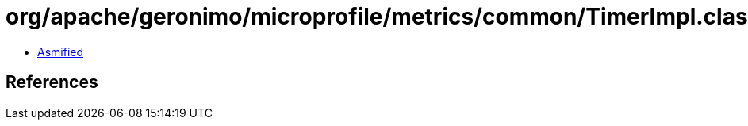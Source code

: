 = org/apache/geronimo/microprofile/metrics/common/TimerImpl.class

 - link:TimerImpl-asmified.java[Asmified]

== References

